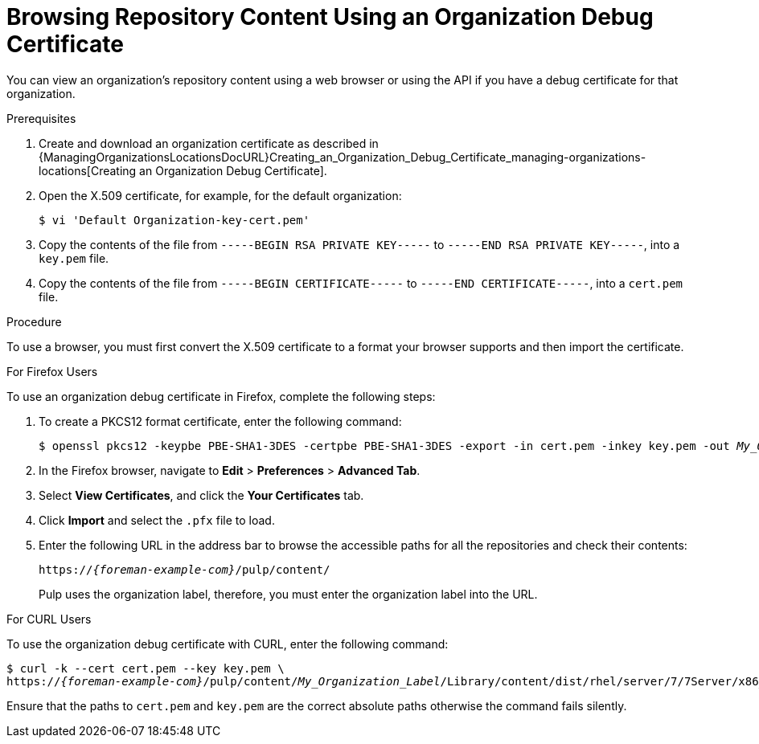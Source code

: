 [id="Browsing_Repository_Content_Using_an_Organization_Debug_Certificate_{context}"]
= Browsing Repository Content Using an Organization Debug Certificate

You can view an organization's repository content using a web browser or using the API if you have a debug certificate for that organization.

.Prerequisites
ifndef::satellite[]
. Create and download an organization certificate as described in {ManagingOrganizationsLocationsDocURL}Creating_an_Organization_Debug_Certificate_managing-organizations-locations[Creating an Organization Debug Certificate].
endif::[]
ifdef::satellite[]
. Create and download an organization certificate.
For more information, see {AdministeringDocURL}Creating_an_Organization_Debug_Certificate_admin[Creating an Organization Debug Certificate] in _{AdministeringDocTitle}_.
endif::[]
. Open the X.509 certificate, for example, for the default organization:
+
----
$ vi 'Default Organization-key-cert.pem'
----
. Copy the contents of the file from `-----BEGIN RSA PRIVATE KEY-----` to `-----END RSA PRIVATE KEY-----`, into a `key.pem` file.
. Copy the contents of the file from `-----BEGIN CERTIFICATE-----` to `-----END CERTIFICATE-----`, into a `cert.pem` file.

.Procedure

To use a browser, you must first convert the X.509 certificate to a format your browser supports and then import the certificate.

.For Firefox Users

To use an organization debug certificate in Firefox, complete the following steps:

. To create a PKCS12 format certificate, enter the following command:
+
[subs="+quotes"]
----
$ openssl pkcs12 -keypbe PBE-SHA1-3DES -certpbe PBE-SHA1-3DES -export -in cert.pem -inkey key.pem -out _My_Organization_Label_.pfx -name _My_Organization_
----
+
. In the Firefox browser, navigate to *Edit* > *Preferences* > *Advanced Tab*.
. Select *View Certificates*, and click the *Your Certificates* tab.
. Click *Import* and select the `.pfx` file to load.
. Enter the following URL in the address bar to browse the accessible paths for all the repositories and check their contents:
+
[options="nowrap" subs="+quotes,attributes"]
----
https://_{foreman-example-com}_/pulp/content/
----
+
Pulp uses the organization label, therefore, you must enter the organization label into the URL.

.For CURL Users

To use the organization debug certificate with CURL, enter the following command:
[options="nowrap" subs="+quotes,attributes"]
----
$ curl -k --cert cert.pem --key key.pem \
https://_{foreman-example-com}_/pulp/content/_My_Organization_Label_/Library/content/dist/rhel/server/7/7Server/x86_64/os/
----
Ensure that the paths to `cert.pem` and `key.pem` are the correct absolute paths otherwise the command fails silently.
